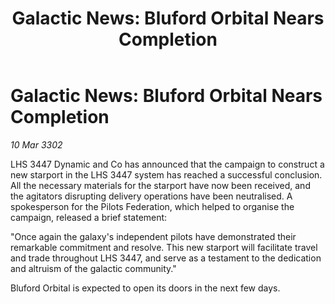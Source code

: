 :PROPERTIES:
:ID:       bdfe68bf-4114-4a8b-a514-9f9d609164f7
:END:
#+title: Galactic News: Bluford Orbital Nears Completion
#+filetags: :Federation:3302:galnet:

* Galactic News: Bluford Orbital Nears Completion

/10 Mar 3302/

LHS 3447 Dynamic and Co has announced that the campaign to construct a new starport in the LHS 3447 system has reached a successful conclusion. All the necessary materials for the starport have now been received, and the agitators disrupting delivery operations have been neutralised. A spokesperson for the Pilots Federation, which helped to organise the campaign, released a brief statement: 

"Once again the galaxy's independent pilots have demonstrated their remarkable commitment and resolve. This new starport will facilitate travel and trade throughout LHS 3447, and serve as a testament to the dedication and altruism of the galactic community." 

Bluford Orbital is expected to open its doors in the next few days.
